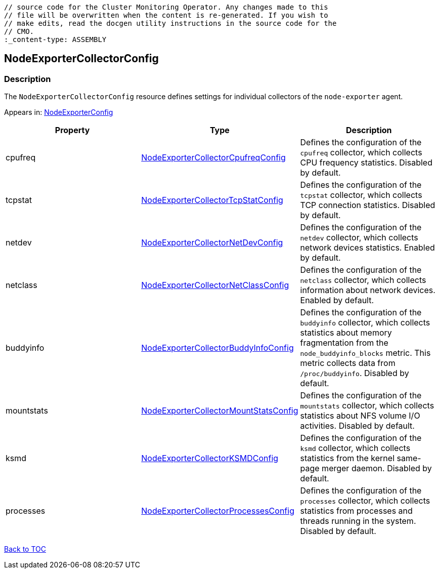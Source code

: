 // DO NOT EDIT THE CONTENT IN THIS FILE. It is automatically generated from the 
	// source code for the Cluster Monitoring Operator. Any changes made to this 
	// file will be overwritten when the content is re-generated. If you wish to 
	// make edits, read the docgen utility instructions in the source code for the 
	// CMO.
	:_content-type: ASSEMBLY

== NodeExporterCollectorConfig

=== Description

The `NodeExporterCollectorConfig` resource defines settings for individual collectors of the `node-exporter` agent.



Appears in: link:nodeexporterconfig.adoc[NodeExporterConfig]

[options="header"]
|===
| Property | Type | Description 
|cpufreq|link:nodeexportercollectorcpufreqconfig.adoc[NodeExporterCollectorCpufreqConfig]|Defines the configuration of the `cpufreq` collector, which collects CPU frequency statistics. Disabled by default.

|tcpstat|link:nodeexportercollectortcpstatconfig.adoc[NodeExporterCollectorTcpStatConfig]|Defines the configuration of the `tcpstat` collector, which collects TCP connection statistics. Disabled by default.

|netdev|link:nodeexportercollectornetdevconfig.adoc[NodeExporterCollectorNetDevConfig]|Defines the configuration of the `netdev` collector, which collects network devices statistics. Enabled by default.

|netclass|link:nodeexportercollectornetclassconfig.adoc[NodeExporterCollectorNetClassConfig]|Defines the configuration of the `netclass` collector, which collects information about network devices. Enabled by default.

|buddyinfo|link:nodeexportercollectorbuddyinfoconfig.adoc[NodeExporterCollectorBuddyInfoConfig]|Defines the configuration of the `buddyinfo` collector, which collects statistics about memory fragmentation from the `node_buddyinfo_blocks` metric. This metric collects data from `/proc/buddyinfo`. Disabled by default.

|mountstats|link:nodeexportercollectormountstatsconfig.adoc[NodeExporterCollectorMountStatsConfig]|Defines the configuration of the `mountstats` collector, which collects statistics about NFS volume I/O activities. Disabled by default.

|ksmd|link:nodeexportercollectorksmdconfig.adoc[NodeExporterCollectorKSMDConfig]|Defines the configuration of the `ksmd` collector, which collects statistics from the kernel same-page merger daemon. Disabled by default.

|processes|link:nodeexportercollectorprocessesconfig.adoc[NodeExporterCollectorProcessesConfig]|Defines the configuration of the `processes` collector, which collects statistics from processes and threads running in the system. Disabled by default.

|===

link:../index.adoc[Back to TOC]
